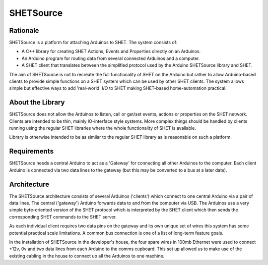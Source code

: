 .. image::https://github.com/18sg/SHETSource/raw/master/doc/logo.png
	:alt The SHETSource Logo

SHETSource
==========

Rationale
---------

SHETSource is a platform for attaching Arduinos to SHET. The system consists of:

* A C++ library for creating SHET Actions, Events and Properties directly on an
  Arduinos.
* An Arduino program for routing data from several connected Arduinos and a
  computer.
* A SHET client that translates between the simplified protocol used by the
  Arduino SHETSource library and SHET.

The aim of SHETSource is not to recreate the full functionality of SHET on the
Arduino but rather to allow Arduino-based clients to provide simple functions on
a SHET system which can be used by other SHET clients. The system allows simple
but effective ways to add 'real-world' I/O to SHET making SHET-based
home-automation practical.

About the Library
-----------------

SHETSource does not allow the Arduinos to listen, call or get/set events,
actions or properties on the SHET network. Clients are intended to be thin,
mainly IO-interface style systems. More complex things should be handled by
clients running using the regular SHET libraries where the whole functionality
of SHET is available.

Library is otherwise intended to be as similar to the regular SHET library as is
reasonable on such a platform.


Requirements
------------

SHETSource needs a central Arduino to act as a 'Gateway' for connecting all
other Arduinos to the computer. Each client Arduino is connected via two data
lines to the gateway (but this may be converted to a bus at a later date).


Architecture
------------

.. image::https://github.com/18sg/SHETSource/raw/master/doc/architecture.png
	:alt Architecture diagram showing several Arduinos connected to one Arduino and then to SHET via USB.

The SHETSource architecture consists of several Arduinos ('clients') which
connect to one central Arduino via a pair of data lines. The central ('gateway')
Arduino forwards data to and from the computer via USB. The Arduinos use a very
simple byte-oriented version of the SHET protocol which is interpreted by the
SHET client which then sends the corresponding SHET commands to the SHET server.

As each individual client requires two data pins on the gateway and its own
unique set of wires this system has some potential practical scale limitations.
A common bus connection is one of a list of long-term feature goals.

In the installation of SHETSource in the developer's house, the four spare wires
in 100mb Ethernet were used to connect +12v, 0v and two data lines from each
Arduino to the comms cupboard. This set up allowed us to make use of the
existing cabling in the house to connect up all the Arduinos to one machine.
